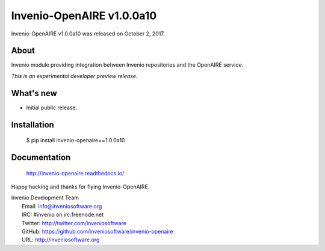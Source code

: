 ===========================
 Invenio-OpenAIRE v1.0.0a10
===========================

Invenio-OpenAIRE v1.0.0a10 was released on October 2, 2017.

About
-----

Invenio module providing integration between Invenio repositories and the OpenAIRE service.

*This is an experimental developer preview release.*

What's new
----------

- Initial public release.

Installation
------------

   $ pip install invenio-openaire==1.0.0a10

Documentation
-------------

   http://invenio-openaire.readthedocs.io/

Happy hacking and thanks for flying Invenio-OpenAIRE.

| Invenio Development Team
|   Email: info@inveniosoftware.org
|   IRC: #invenio on irc.freenode.net
|   Twitter: http://twitter.com/inveniosoftware
|   GitHub: https://github.com/inveniosoftware/invenio-openaire
|   URL: http://inveniosoftware.org
